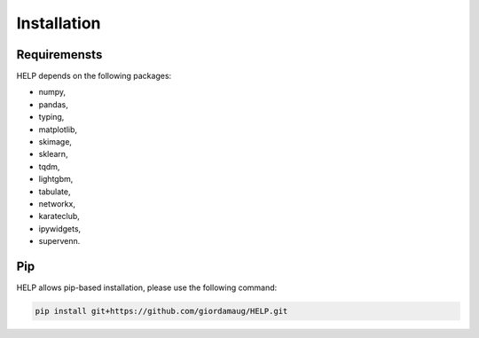 Installation
============

Requiremensts
~~~~~~~~~~~~~

HELP depends on the following packages:

* numpy,
* pandas,
* typing,
* matplotlib,
* skimage,
* sklearn,
* tqdm,
* lightgbm,
* tabulate,
* networkx,
* karateclub,
* ipywidgets,
* supervenn.



Pip
~~~

HELP allows pip-based installation, please use the following
command:

.. code:: shell

   pip install git+https://github.com/giordamaug/HELP.git